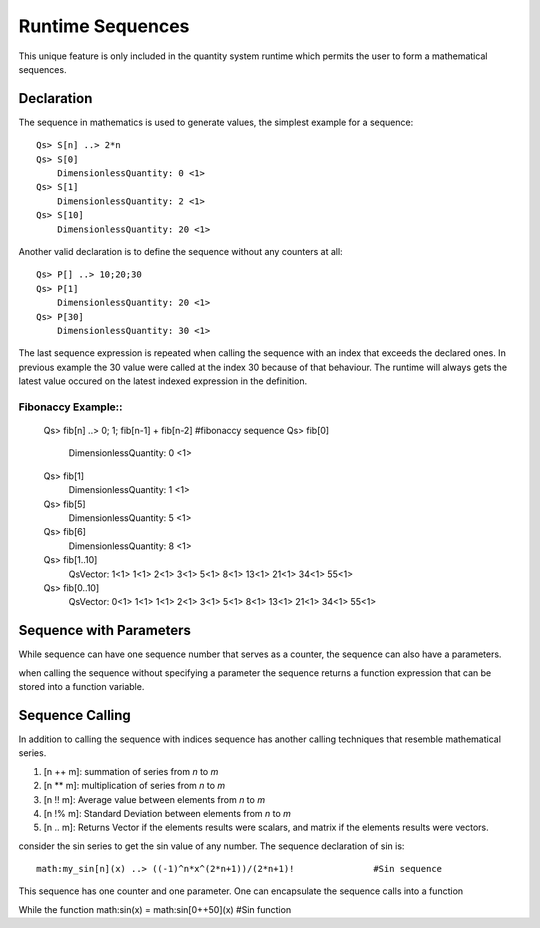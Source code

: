 Runtime Sequences
=================

This unique feature is only included in the quantity system runtime which permits the user to form a mathematical sequences.

Declaration
-----------

The sequence in mathematics is used to generate values, the simplest example for a sequence::


	Qs> S[n] ..> 2*n
	Qs> S[0]
	    DimensionlessQuantity: 0 <1>
	Qs> S[1]
	    DimensionlessQuantity: 2 <1>
	Qs> S[10]
	    DimensionlessQuantity: 20 <1>	

Another valid declaration is to define the sequence without any counters at all::

	Qs> P[] ..> 10;20;30
	Qs> P[1]
	    DimensionlessQuantity: 20 <1>
	Qs> P[30]
	    DimensionlessQuantity: 30 <1>

The last sequence expression is repeated when calling the sequence with an index that exceeds the declared ones.
In previous example the 30 value were called at the index 30 because of that behaviour. The runtime will always gets the latest
value occured on the latest indexed expression in the definition.


Fibonaccy Example::
^^^^^^^^^^^^^^^^^^

	Qs> fib[n] ..> 0; 1; fib[n-1] + fib[n-2]			#fibonaccy sequence
	Qs> fib[0]
	    DimensionlessQuantity: 0 <1>
	Qs> fib[1]
		DimensionlessQuantity: 1 <1>
	Qs> fib[5]
		DimensionlessQuantity: 5 <1>
	Qs> fib[6]
		DimensionlessQuantity: 8 <1>
	Qs> fib[1..10]
		QsVector: 1<1> 1<1> 2<1> 3<1> 5<1> 8<1> 13<1> 21<1> 34<1> 55<1>
	Qs> fib[0..10]
		QsVector: 0<1> 1<1> 1<1> 2<1> 3<1> 5<1> 8<1> 13<1> 21<1> 34<1> 55<1>



Sequence with Parameters
-------------------
While sequence can have one sequence number that serves as a counter, the sequence can also have a parameters.

when calling the sequence without specifying a parameter the sequence returns a function expression that can be stored into a function variable.




Sequence Calling
----------------
In addition to calling the sequence with indices sequence has another calling techniques that resemble mathematical series.

#. [n ++ m]: summation of series from `n` to `m`
#. [n ** m]: multiplication of series from `n` to `m`
#. [n !! m]: Average value between elements from `n` to `m`
#. [n !% m]: Standard Deviation between elements from `n` to `m`
#. [n .. m]: Returns Vector if the elements results were scalars, and matrix if the elements results were vectors.



consider the sin series to get the sin value of any number. The sequence declaration of sin is::

	math:my_sin[n](x) ..> ((-1)^n*x^(2*n+1))/(2*n+1)!		#Sin sequence

This sequence has one counter and one parameter. One can encapsulate the sequence calls into a function

While the function
math:sin(x) = math:sin[0++50](x)							#Sin function

